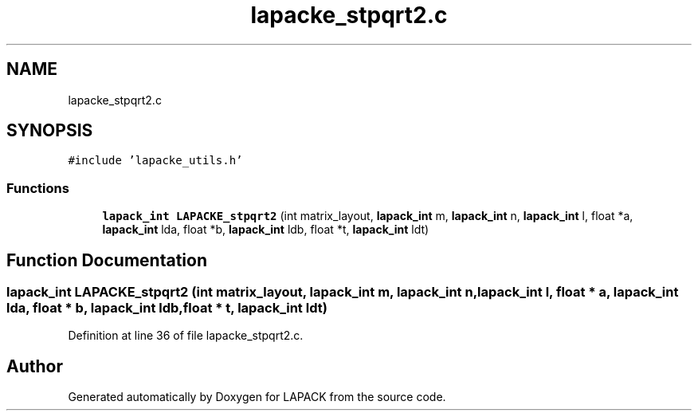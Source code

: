 .TH "lapacke_stpqrt2.c" 3 "Tue Nov 14 2017" "Version 3.8.0" "LAPACK" \" -*- nroff -*-
.ad l
.nh
.SH NAME
lapacke_stpqrt2.c
.SH SYNOPSIS
.br
.PP
\fC#include 'lapacke_utils\&.h'\fP
.br

.SS "Functions"

.in +1c
.ti -1c
.RI "\fBlapack_int\fP \fBLAPACKE_stpqrt2\fP (int matrix_layout, \fBlapack_int\fP m, \fBlapack_int\fP n, \fBlapack_int\fP l, float *a, \fBlapack_int\fP lda, float *b, \fBlapack_int\fP ldb, float *t, \fBlapack_int\fP ldt)"
.br
.in -1c
.SH "Function Documentation"
.PP 
.SS "\fBlapack_int\fP LAPACKE_stpqrt2 (int matrix_layout, \fBlapack_int\fP m, \fBlapack_int\fP n, \fBlapack_int\fP l, float * a, \fBlapack_int\fP lda, float * b, \fBlapack_int\fP ldb, float * t, \fBlapack_int\fP ldt)"

.PP
Definition at line 36 of file lapacke_stpqrt2\&.c\&.
.SH "Author"
.PP 
Generated automatically by Doxygen for LAPACK from the source code\&.
